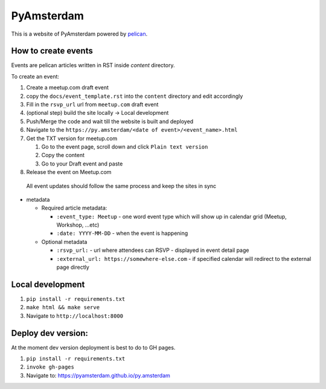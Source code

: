 PyAmsterdam
===========

This is a website of PyAmsterdam powered by pelican_.

How to create events
---------------------

Events are pelican articles written in RST inside `content` directory.

To create an event:

#. Create a meetup.com draft event
#. copy the ``docs/event_template.rst`` into the ``content`` directory and edit accordingly
#. Fill in the ``rsvp_url`` url from ``meetup.com`` draft event
#. (optional step) build the site locally -> Local development
#. Push/Merge the code and wait till the website is built and deployed
#. Navigate to the ``https://py.amsterdam/<date of event>/<event_name>.html``
#. Get the TXT version for meetup.com

   #. Go to the event page, scroll down and click ``Plain text version``
   #. Copy the content
   #. Go to your Draft event and paste

#. Release the event on Meetup.com


  All event updates should follow the same process and keep the sites in sync

* metadata

  * Required article metadata:

    * ``:event_type: Meetup`` - one word event type which will show up in calendar grid (Meetup, Workshop, ...etc)
    * ``:date: YYYY-MM-DD`` - when the event is happening

  * Optional metadata

    * ``:rsvp_url:`` - url where attendees can RSVP - displayed in event detail page
    * ``:external_url: https://somewhere-else.com`` - if specified calendar will redirect to the external page directly


Local development
-----------------

#. ``pip install -r requirements.txt``
#. ``make html && make serve``
#. Navigate to ``http://localhost:8000``

Deploy dev version:
-------------------

At the moment dev version deployment is best to do to GH pages.

#. ``pip install -r requirements.txt``
#. ``invoke gh-pages``
#. Navigate to: https://pyamsterdam.github.io/py.amsterdam

.. _pelican: https://blog.getpelican.com/

